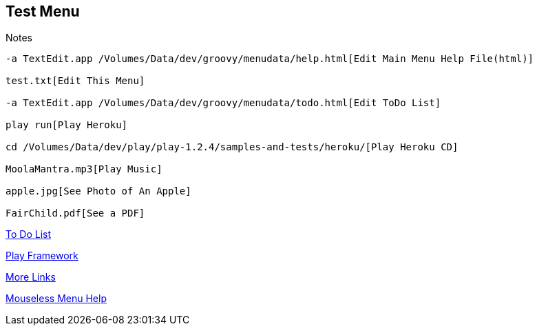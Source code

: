 == Test Menu

.Notes
----

-a TextEdit.app /Volumes/Data/dev/groovy/menudata/help.html[Edit Main Menu Help File(html)]

test.txt[Edit This Menu]

-a TextEdit.app /Volumes/Data/dev/groovy/menudata/todo.html[Edit ToDo List]

play run[Play Heroku]

cd /Volumes/Data/dev/play/play-1.2.4/samples-and-tests/heroku/[Play Heroku CD]

MoolaMantra.mp3[Play Music]

apple.jpg[See Photo of An Apple]

FairChild.pdf[See a PDF]
----

link:todo2.html[To Do List]

link:play2.html[Play Framework]

link:links2.html[More Links]

link:help2.html[Mouseless Menu Help]
